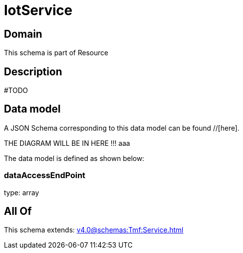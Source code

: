 = IotService

[#domain]
== Domain

This schema is part of Resource

[#description]
== Description
#TODO


[#data_model]
== Data model

A JSON Schema corresponding to this data model can be found //[here].

THE DIAGRAM WILL BE IN HERE !!!
aaa

The data model is defined as shown below:


=== dataAccessEndPoint
type: array


[#all_of]
== All Of

This schema extends: xref:v4.0@schemas:Tmf:Service.adoc[]
